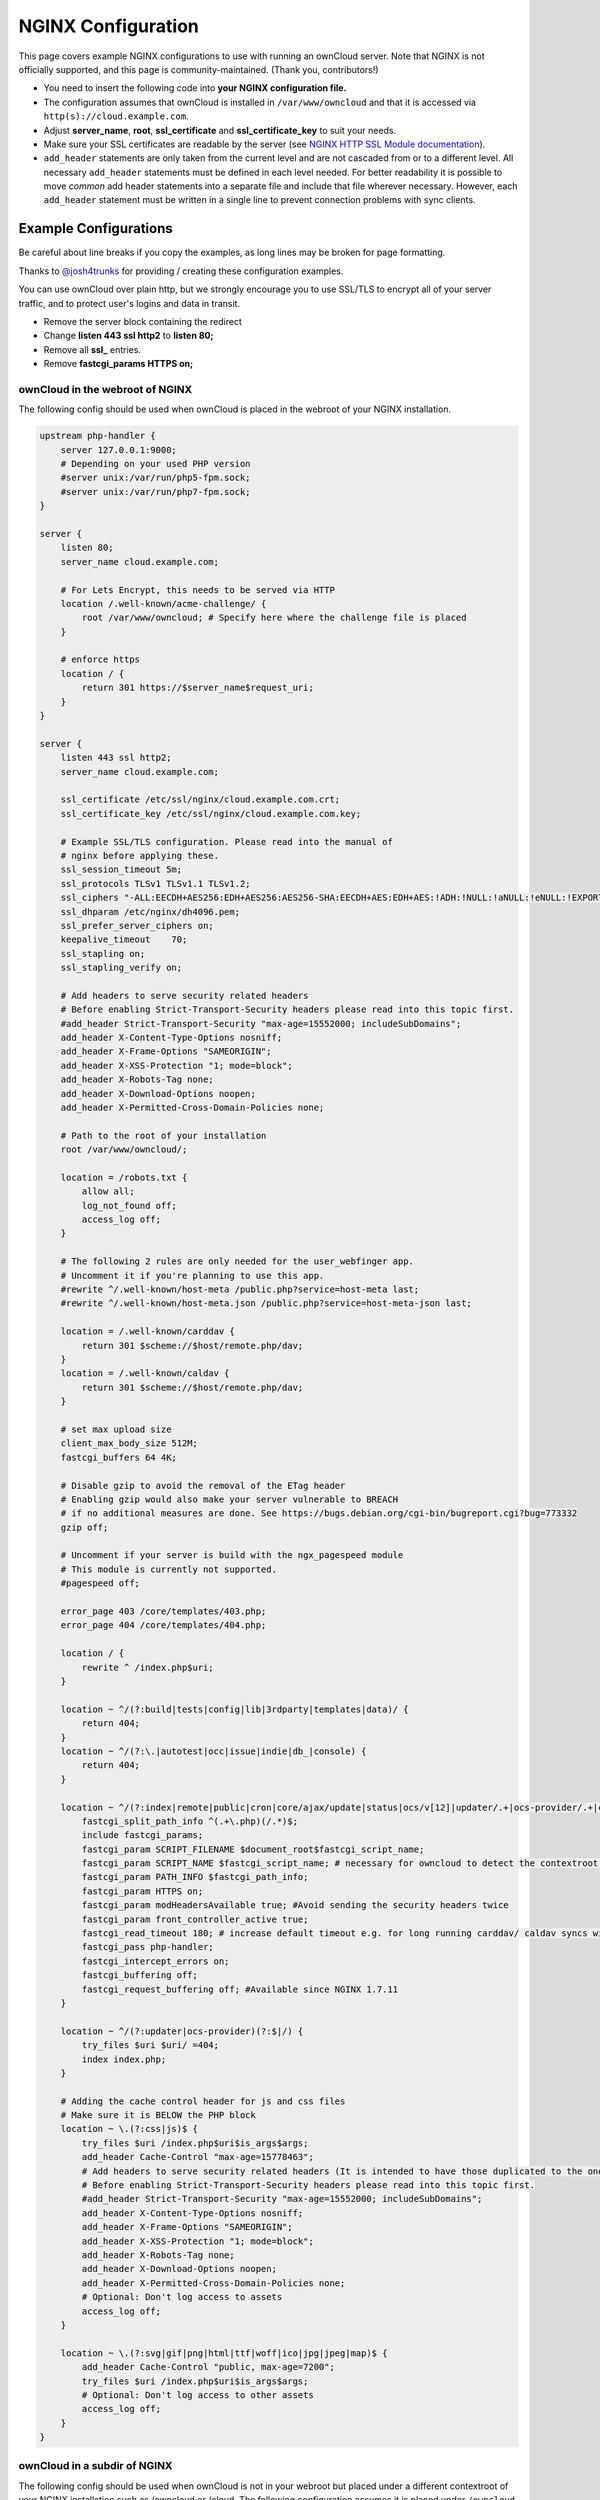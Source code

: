 ===================
NGINX Configuration
===================

This page covers example NGINX configurations to use with running an ownCloud 
server. Note that NGINX is not officially supported, and this page is 
community-maintained. (Thank you, contributors!)

-  You need to insert the following code into **your NGINX configuration file.**
-  The configuration assumes that ownCloud is installed in 
   ``/var/www/owncloud`` and that it is accessed via 
   ``http(s)://cloud.example.com``.
-  Adjust **server_name**, **root**, **ssl_certificate** and 
   **ssl_certificate_key** to suit your needs.
-  Make sure your SSL certificates are readable by the server (see `NGINX HTTP 
   SSL Module documentation <http://wiki.nginx.org/HttpSslModule>`_).
-  ``add_header`` statements are only taken from the current level and are not 
   cascaded from or to a different level. All necessary ``add_header`` 
   statements must be defined in each level needed. For better readability it 
   is possible to move *common* add header statements into a separate file 
   and include that file wherever necessary. However, each ``add_header`` 
   statement must be written in a single line to prevent connection problems 
   with sync clients.

Example Configurations
----------------------

Be careful about line breaks if you copy the examples, as long lines may be broken
for page formatting.

Thanks to `@josh4trunks <https://github.com/josh4trunks>`_ for providing / 
creating these configuration examples.

You can use ownCloud over plain http, but we strongly encourage you to use 
SSL/TLS to encrypt all of your server traffic, and to protect user's logins and 
data in transit.

-  Remove the server block containing the redirect
-  Change **listen 443 ssl http2** to **listen 80;**
-  Remove all **ssl_** entries.
-  Remove **fastcgi_params HTTPS on;**

ownCloud in the webroot of NGINX
================================

The following config should be used when ownCloud is placed in the webroot of 
your NGINX installation.

.. code-block:: nginx

  upstream php-handler {
      server 127.0.0.1:9000;
      # Depending on your used PHP version
      #server unix:/var/run/php5-fpm.sock;
      #server unix:/var/run/php7-fpm.sock;
  }

  server {
      listen 80;
      server_name cloud.example.com;

      # For Lets Encrypt, this needs to be served via HTTP
      location /.well-known/acme-challenge/ {
          root /var/www/owncloud; # Specify here where the challenge file is placed
      }

      # enforce https
      location / {
          return 301 https://$server_name$request_uri;
      }
  }
  
  server {
      listen 443 ssl http2;
      server_name cloud.example.com;
  
      ssl_certificate /etc/ssl/nginx/cloud.example.com.crt;
      ssl_certificate_key /etc/ssl/nginx/cloud.example.com.key;

      # Example SSL/TLS configuration. Please read into the manual of
      # nginx before applying these.
      ssl_session_timeout 5m;
      ssl_protocols TLSv1 TLSv1.1 TLSv1.2;
      ssl_ciphers "-ALL:EECDH+AES256:EDH+AES256:AES256-SHA:EECDH+AES:EDH+AES:!ADH:!NULL:!aNULL:!eNULL:!EXPORT:!LOW:!MD5:!3DES:!PSK:!SRP:!DSS:!AESGCM:!RC4";
      ssl_dhparam /etc/nginx/dh4096.pem;
      ssl_prefer_server_ciphers on;
      keepalive_timeout    70;
      ssl_stapling on;
      ssl_stapling_verify on;
  
      # Add headers to serve security related headers
      # Before enabling Strict-Transport-Security headers please read into this topic first.
      #add_header Strict-Transport-Security "max-age=15552000; includeSubDomains";
      add_header X-Content-Type-Options nosniff;
      add_header X-Frame-Options "SAMEORIGIN";
      add_header X-XSS-Protection "1; mode=block";
      add_header X-Robots-Tag none;
      add_header X-Download-Options noopen;
      add_header X-Permitted-Cross-Domain-Policies none;
  
      # Path to the root of your installation
      root /var/www/owncloud/;
  
      location = /robots.txt {
          allow all;
          log_not_found off;
          access_log off;
      }
  
      # The following 2 rules are only needed for the user_webfinger app.
      # Uncomment it if you're planning to use this app.
      #rewrite ^/.well-known/host-meta /public.php?service=host-meta last;
      #rewrite ^/.well-known/host-meta.json /public.php?service=host-meta-json last;
  
      location = /.well-known/carddav {
          return 301 $scheme://$host/remote.php/dav;
      }
      location = /.well-known/caldav {
          return 301 $scheme://$host/remote.php/dav;
      }
  
      # set max upload size
      client_max_body_size 512M;
      fastcgi_buffers 64 4K;
  
      # Disable gzip to avoid the removal of the ETag header
      # Enabling gzip would also make your server vulnerable to BREACH
      # if no additional measures are done. See https://bugs.debian.org/cgi-bin/bugreport.cgi?bug=773332
      gzip off;
  
      # Uncomment if your server is build with the ngx_pagespeed module
      # This module is currently not supported.
      #pagespeed off;
  
      error_page 403 /core/templates/403.php;
      error_page 404 /core/templates/404.php;
  
      location / {
          rewrite ^ /index.php$uri;
      }
  
      location ~ ^/(?:build|tests|config|lib|3rdparty|templates|data)/ {
          return 404;
      }
      location ~ ^/(?:\.|autotest|occ|issue|indie|db_|console) {
          return 404;
      }
  
      location ~ ^/(?:index|remote|public|cron|core/ajax/update|status|ocs/v[12]|updater/.+|ocs-provider/.+|core/templates/40[34])\.php(?:$|/) {
          fastcgi_split_path_info ^(.+\.php)(/.*)$;
          include fastcgi_params;
          fastcgi_param SCRIPT_FILENAME $document_root$fastcgi_script_name;
          fastcgi_param SCRIPT_NAME $fastcgi_script_name; # necessary for owncloud to detect the contextroot https://github.com/owncloud/core/blob/v10.0.0/lib/private/AppFramework/Http/Request.php#L603
          fastcgi_param PATH_INFO $fastcgi_path_info;
          fastcgi_param HTTPS on;
          fastcgi_param modHeadersAvailable true; #Avoid sending the security headers twice
          fastcgi_param front_controller_active true;
          fastcgi_read_timeout 180; # increase default timeout e.g. for long running carddav/ caldav syncs with 1000+ entries
          fastcgi_pass php-handler;
          fastcgi_intercept_errors on;
          fastcgi_buffering off;
          fastcgi_request_buffering off; #Available since NGINX 1.7.11
      }
  
      location ~ ^/(?:updater|ocs-provider)(?:$|/) {
          try_files $uri $uri/ =404;
          index index.php;
      }
  
      # Adding the cache control header for js and css files
      # Make sure it is BELOW the PHP block
      location ~ \.(?:css|js)$ {
          try_files $uri /index.php$uri$is_args$args;
          add_header Cache-Control "max-age=15778463";
          # Add headers to serve security related headers (It is intended to have those duplicated to the ones above)
          # Before enabling Strict-Transport-Security headers please read into this topic first.
          #add_header Strict-Transport-Security "max-age=15552000; includeSubDomains";
          add_header X-Content-Type-Options nosniff;
          add_header X-Frame-Options "SAMEORIGIN";
          add_header X-XSS-Protection "1; mode=block";
          add_header X-Robots-Tag none;
          add_header X-Download-Options noopen;
          add_header X-Permitted-Cross-Domain-Policies none;
          # Optional: Don't log access to assets
          access_log off;
      }
  
      location ~ \.(?:svg|gif|png|html|ttf|woff|ico|jpg|jpeg|map)$ {
          add_header Cache-Control "public, max-age=7200";
          try_files $uri /index.php$uri$is_args$args;
          # Optional: Don't log access to other assets
          access_log off;
      }
  }

ownCloud in a subdir of NGINX
=============================

The following config should be used when ownCloud is not in your webroot but placed under a different contextroot of your NGINX installation such as /owncloud or /cloud. The following configuration assumes it is placed under ``/owncloud`` and that you have ``'overwritewebroot' => '/owncloud',`` set in your ``config/config.php``.

.. code-block:: nginx

  upstream php-handler {
      server 127.0.0.1:9000;
      # Depending on your used PHP version
      #server unix:/var/run/php5-fpm.sock;
      #server unix:/var/run/php7-fpm.sock;
  }
  
  server {
      listen 80;
      server_name cloud.example.com;

      # For Lets Encrypt, this needs to be served via HTTP
      location /.well-known/acme-challenge/ {
          root /var/www/owncloud; # Specify here where the challenge file is placed
      }

      # enforce https
      location / {
          return 301 https://$server_name$request_uri;
      }
  }
  
  server {
      listen 443 ssl http2;
      server_name cloud.example.com;
  
      ssl_certificate /etc/ssl/nginx/cloud.example.com.crt;
      ssl_certificate_key /etc/ssl/nginx/cloud.example.com.key;

      # Example SSL/TLS configuration. Please read into the manual of
      # nginx before applying these.
      ssl_session_timeout 5m;
      ssl_protocols TLSv1 TLSv1.1 TLSv1.2;
      ssl_ciphers "-ALL:EECDH+AES256:EDH+AES256:AES256-SHA:EECDH+AES:EDH+AES:!ADH:!NULL:!aNULL:!eNULL:!EXPORT:!LOW:!MD5:!3DES:!PSK:!SRP:!DSS:!AESGCM:!RC4";
      ssl_dhparam /etc/nginx/dh4096.pem;
      ssl_prefer_server_ciphers on;
      keepalive_timeout    70;
      ssl_stapling on;
      ssl_stapling_verify on;

      # Add headers to serve security related headers
      # Before enabling Strict-Transport-Security headers please read into this topic first.
      #add_header Strict-Transport-Security "max-age=15552000; includeSubDomains";
      add_header X-Content-Type-Options nosniff;
      add_header X-Frame-Options "SAMEORIGIN";
      add_header X-XSS-Protection "1; mode=block";
      add_header X-Robots-Tag none;
      add_header X-Download-Options noopen;
      add_header X-Permitted-Cross-Domain-Policies none;
  
      # Path to the root of your installation
      root /var/www/;
  
      location = /robots.txt {
          allow all;
          log_not_found off;
          access_log off;
      }
  
      # The following 2 rules are only needed for the user_webfinger app.
      # Uncomment it if you're planning to use this app.
      #rewrite ^/.well-known/host-meta /owncloud/public.php?service=host-meta last;
      #rewrite ^/.well-known/host-meta.json /owncloud/public.php?service=host-meta-json last;
  
      location = /.well-known/carddav {
          return 301 $scheme://$host/owncloud/remote.php/dav;
      }
      location = /.well-known/caldav {
          return 301 $scheme://$host/owncloud/remote.php/dav;
      }
  
      location ^~ /owncloud {

          root /var/www/owncloud/;

          # set max upload size
          client_max_body_size 512M;
          fastcgi_buffers 64 4K;
  
          # Disable gzip to avoid the removal of the ETag header
          # Enabling gzip would also make your server vulnerable to BREACH
          # if no additional measures are done. See https://bugs.debian.org/cgi-bin/bugreport.cgi?bug=773332
          gzip off;
  
          # Uncomment if your server is build with the ngx_pagespeed module
          # This module is currently not supported.
          #pagespeed off;
  
          error_page 403 /owncloud/core/templates/403.php;
          error_page 404 /owncloud/core/templates/404.php;
  
          location /owncloud {
              rewrite ^ /owncloud/index.php$uri;
          }
  
          location ~ ^/owncloud/(?:build|tests|config|lib|3rdparty|templates|data)/ {
              return 404;
          }
          location ~ ^/owncloud/(?:\.|autotest|occ|issue|indie|db_|console) {
              return 404;
          }
  
          location ~ ^/owncloud/(?:index|remote|public|cron|core/ajax/update|status|ocs/v[12]|updater/.+|ocs-provider/.+|core/templates/40[34])\.php(?:$|/) {
              fastcgi_split_path_info ^/owncloud(.+\.php)(/.*)$;
              include fastcgi_params;
              fastcgi_param SCRIPT_FILENAME $document_root$fastcgi_script_name;
              fastcgi_param SCRIPT_NAME $fastcgi_script_name; # necessary for owncloud to detect the contextroot https://github.com/owncloud/core/blob/v10.0.0/lib/private/AppFramework/Http/Request.php#L603
              fastcgi_param PATH_INFO $fastcgi_path_info;
              fastcgi_param HTTPS on;
              fastcgi_param modHeadersAvailable true; #Avoid sending the security headers twice
              # EXPERIMENTAL: active the following if you need to get rid of the 'index.php' in the URLs
              #fastcgi_param front_controller_active true;
              fastcgi_read_timeout 180; # increase default timeout e.g. for long running carddav/ caldav syncs with 1000+ entries
              fastcgi_pass php-handler;
              fastcgi_intercept_errors on;
              fastcgi_buffering off;
              fastcgi_request_buffering off; #Available since NGINX 1.7.11
          }
  
          location ~ ^/owncloud/(?:updater|ocs-provider)(?:$|/) {
              try_files $uri $uri/ =404;
              index index.php;
          }
  
          # Adding the cache control header for js and css files
          # Make sure it is BELOW the PHP block
          location ~ /owncloud(\/.*\.(?:css|js)) {
              try_files $1 /owncloud/index.php$1$is_args$args;
              add_header Cache-Control "max-age=15778463";
              # Add headers to serve security related headers  (It is intended to have those duplicated to the ones above)
              # Before enabling Strict-Transport-Security headers please read into this topic first.
              #add_header Strict-Transport-Security "max-age=15552000; includeSubDomains";
              add_header X-Content-Type-Options nosniff;
              add_header X-Frame-Options "SAMEORIGIN";
              add_header X-XSS-Protection "1; mode=block";
              add_header X-Robots-Tag none;
              add_header X-Download-Options noopen;
              add_header X-Permitted-Cross-Domain-Policies none;
              # Optional: Don't log access to assets
              access_log off;
          }
  
          location ~ /owncloud(/.*\.(?:svg|gif|png|html|ttf|woff|ico|jpg|jpeg|map)) {
              try_files $1 /owncloud/index.php$1$is_args$args;
              add_header Cache-Control "public, max-age=7200";
              # Optional: Don't log access to other assets
              access_log off;
          }
      }
  }

Suppressing Log Messages
========================

If you're seeing meaningless messages in your logfile, for example `client 
denied by server configuration: /var/www/data/htaccesstest.txt 
<https://central.owncloud.org/t/htaccesstest-txt-errors-in-logfiles/831>`_,
add this section to your NGINX configuration to suppress them::

        location = /data/htaccesstest.txt {
          allow all;
          log_not_found off;
          access_log off;
        }

JavaScript (.js) or CSS (.css) files not served properly
========================================================

A common issue with custom NGINX configs is that JavaScript (.js)
or CSS (.css) files are not served properly leading to a 404 (File not found)
error on those files and a broken webinterface.

This could be caused by the::

        location ~ \.(?:css|js)$ {

block shown above not located **below** the::

        location ~ \.php(?:$|/) {

block. Other custom configurations like caching JavaScript (.js)
or CSS (.css) files via gzip could also cause such issues.

Not all of my contacts are synchronized
=======================================

Check your server timeouts! It turns out that CardDAV sync often fails silently if the request runs into timeouts. With PHP-FPM you might see a "CoreDAVHTTPStatusErrorDomain error 504" which is an "HTTP504 Gateway timeout" error. To solve this, first check the ``default_socket_timeout`` setting in ``/etc/php/7.0/fpm/php.ini`` and increase the above ``fastcgi_read_timeout`` accordingly. Depending on your server's performance a timeout of 180s should be sufficient to sync an addressbook of ~1000 contacts.

Performance Tuning
==================

`nginx (<1.9.5) <ngx_http_spdy_module 
<http://nginx.org/en/docs/http/ngx_http_spdy_module.html>`_
`nginx (+1.9.5) <ngx_http_http2_module 
<http://nginx.org/en/docs/http/ngx_http_v2_module.html>`_

To use http_v2 for NGINX you have to check two things:

   1.) be aware that this module is not built in by default due to a dependency 
   to the openssl version used on your system. It will be enabled with the 
   ``--with-http_v2_module`` configuration parameter during compilation. The 
   dependency should be checked automatically. You can check the presence of 
   http_v2 with ``nginx -V 2>&1 | grep http_v2 -o``. An example of how to 
   compile NGINX can be found in section "Configure NGINX with the 
   ``nginx-cache-purge`` module" below.
   
   2.) When you have used SPDY before, the NGINX config has to be changed from 
   ``listen 443 ssl spdy;`` to ``listen 443 ssl http2;``

NGINX: caching ownCloud gallery thumbnails
==========================================

One of the optimizations for ownCloud when using NGINX as the Web server is to 
combine FastCGI caching with "Cache Purge", a `3rdparty NGINX module 
<http://wiki.nginx.org/3rdPartyModules>`_  that adds the ability to purge 
content from `FastCGI`, `proxy`, `SCGI` and `uWSGI` caches. This mechanism 
speeds up thumbnail presentation as it shifts requests to NGINX and minimizes 
php invocations which otherwise would take place for every thumbnail presented 
every time.
 
The following procedure is based on an Ubuntu 14.04 system. You may need to 
adapt it according your OS type and release.

.. note::
   Unlike Apache, NGINX does not dynamically load modules. All modules needed 
   must be compiled into NGINX. This is one of the reasons for NGINX´s 
   performance. It is expected to have an already running NGINX installation 
   with a working configuration set up as described in the ownCloud 
   documentation.

NGINX module check
==================

As a first step, it is necessary to check if your NGINX installation has the 
``nginx cache purge`` module compiled in::
 
 nginx -V 2>&1 | grep ngx_cache_purge -o
 
If your output contains ``ngx_cache_purge``, you can continue with the 
configuration, otherwise you need to manually compile NGINX with the module 
needed.

Compile NGINX with the ``nginx-cache-purge`` module
===================================================

1. **Preparation:**

::

    cd /opt
    wget http://nginx.org/keys/nginx_signing.key
    sudo apt-key add nginx_signing.key
    sudo vi /etc/apt/sources.list.d/nginx.list
    
Add the following lines (if different, replace ``{trusty}`` by your 
distribution name)::

   deb http://nginx.org/packages/mainline/ubuntu/ trusty nginx
   deb -src http://nginx.org/packages/mainline/ubuntu/ trusty nginx    

Then run ``sudo apt-get update``

.. note:: If you're not overly cautious and wish to install the latest and 
   greatest NGINX packages and features, you may have to install NGINX from its 
   mainline repository. From the NGINX homepage: "In general, you should 
   deploy NGINX from its mainline branch at all times." If you would like to 
   use standard NGINX from the latest mainline branch but without compiling in 
   any additional modules, just run ``sudo apt-get install nginx``.   

2. **Download the NGINX source from the ppa repository**

::

   cd /opt
   sudo apt-get build-dep nginx
   sudo apt-get source nginx

3. **Download module(s) to be compiled in and configure compiler arguments**
    
:: 
   
   ls -la
    
Please replace ``{release}`` with the release downloaded::

   cd /opt/nginx-{release}/debian
    
If folder "modules" is not present, do:

::

   sudo mkdir modules
   cd modules
   sudo git clone https://github.com/FRiCKLE/ngx_cache_purge.git
   sudo vi /opt/nginx-{release}/debian/rules
    
If not present, add the following line at the top under::

   #export DH_VERBOSE=1:
   MODULESDIR = $(CURDIR)/debian/modules
   
And at the end of every ``configure`` command add::

  --add-module=$(MODULESDIR)/ngx_cache_purge
    
Don't forget to escape preceeding lines with a backslash ``\``.
The parameters may now look like::
      
   --with-cc-opt="$(CFLAGS)" \
   --with-ld-opt="$(LDFLAGS)" \
   --with-ipv6 \
   --add-module=$(MODULESDIR)/ngx_cache_purge

4. **Compile and install NGINX**

::

   cd /opt/nginx-{release}
   sudo dpkg-buildpackage -uc -b
   ls -la /opt
   sudo dpkg --install /opt/nginx_{release}~{distribution}_amd64.deb

5. **Check if the compilation and installation of the ngx_cache_purge module 
   was successful**
   
::  

   nginx -V 2>&1 | grep ngx_cache_purge -o
    
It should now show: ``ngx_cache_purge``
    
Show NGINX version including all features compiled and installed::

   nginx -V 2>&1 | sed s/" --"/"\n\t--"/g

6. **Mark NGINX to be blocked from further updates via apt-get**

::

   sudo dpkg --get-selections | grep nginx
    
For every NGINX component listed run ``sudo apt-mark hold <component>``   

7. **Regular checks for NGINX updates**

Do a regular visit on the `NGINX news page <http://nginx.org>`_ and proceed 
in case of updates with items 2 to 5.

Configure NGINX with the ``nginx-cache-purge`` module
=====================================================

1. **Preparation**
   Create a directory where NGINX will save the cached thumbnails. Use any 
   path that fits to your environment. Replace ``{path}`` in this example with 
   your path created:
   
::   
   
   sudo mkdir -p /usr/local/tmp/cache   

2. **Configuration**

::

   sudo vi /etc/nginx/sites-enabled/{your-ownCloud-nginx-config-file}
   
Add at the *beginning*, but *outside* the ``server{}`` block::

   # cache_purge
   fastcgi_cache_path {path} levels=1:2 keys_zone=OWNCLOUD:100m inactive=60m;
   map $request_uri $skip_cache {
        default 1;
        ~*/thumbnail.php 0;
        ~*/apps/galleryplus/ 0;
        ~*/apps/gallery/ 0;
   }

.. note:: Please adopt or delete any regex line in the ``map`` block according 
   your needs and the ownCloud version used.
   As an alternative to mapping, you can use as many ``if`` statements in 
   your server block as necessary::
   
    set $skip_cache 1;
    if ($request_uri ~* "thumbnail.php")      { set $skip_cache 0; }
    if ($request_uri ~* "/apps/galleryplus/") { set $skip_cache 0; }
    if ($request_uri ~* "/apps/gallery/")     { set $skip_cache 0; }

Add *inside* the ``server{}`` block, as an example of a configuration::
   
   
   # cache_purge (with $http_cookies we have unique keys for the user)
   fastcgi_cache_key $http_cookie$request_method$host$request_uri;
   fastcgi_cache_use_stale error timeout invalid_header http_500;
   fastcgi_ignore_headers Cache-Control Expires Set-Cookie;
   
   location ~ \.php(?:$/) {
         fastcgi_split_path_info ^(.+\.php)(/.+)$;
       
         include fastcgi_params;
         fastcgi_param SCRIPT_FILENAME $document_root$fastcgi_script_name;
         fastcgi_param PATH_INFO $fastcgi_path_info;
         fastcgi_param HTTPS on;
         fastcgi_pass php-handler;
       
         # cache_purge
         fastcgi_cache_bypass $skip_cache;
         fastcgi_no_cache $skip_cache;
         fastcgi_cache OWNCLOUD;
         fastcgi_cache_valid  60m;
         fastcgi_cache_methods GET HEAD;
         }
   
.. note:: Note regarding the ``fastcgi_pass`` parameter:
   Use whatever fits your configuration. In the example above, an ``upstream`` 
   was defined in an NGINX global configuration file.
   This may look like::
       
     upstream php-handler {
         server unix:/var/run/php5-fpm.sock;
         # or
         # server 127.0.0.1:9000;
       } 
   
3. **Test the configuration**

::

   sudo nginx -s reload
   
*  Open your browser and clear your cache.   
*  Logon to your ownCloud instance, open the gallery app, move thru your       
   folders and watch while the thumbnails are generated for the first time.
*  You may also watch with eg. ``htop`` your system load while the 
   thumbnails are processed.
*  Go to another app or logout and relogon.
*  Open the gallery app again and browse to the folders you accessed before.
   Your thumbnails should appear more or less immediately.
*  ``htop`` will not show up additional load while processing, compared to 
   the high load before.

Prevent access log entries when accessing thumbnails
====================================================
When using Gallery or Galleryplus, any access to a thumbnail of a picture will be logged.
This can cause a massive log quanity making log reading challenging. With this approach,
you can disable access logging for those thumbnails.

1. **Create a map directive outside your server block like**

   (Adopt the path queried according your needs.)

::

     # do not access log to gallery thumbnails, flooding access logs only, error will be logged anyway
     map $request_uri $loggable {
             default 1;
             ~*\/apps\/gallery\/thumbnails           0;
             ~*\/apps\/galleryplus\/thumbnails       0;
     }


2. **Inside your server block where you define your logs**

::

     access_log /path-to-your-log combined if=$loggable;
